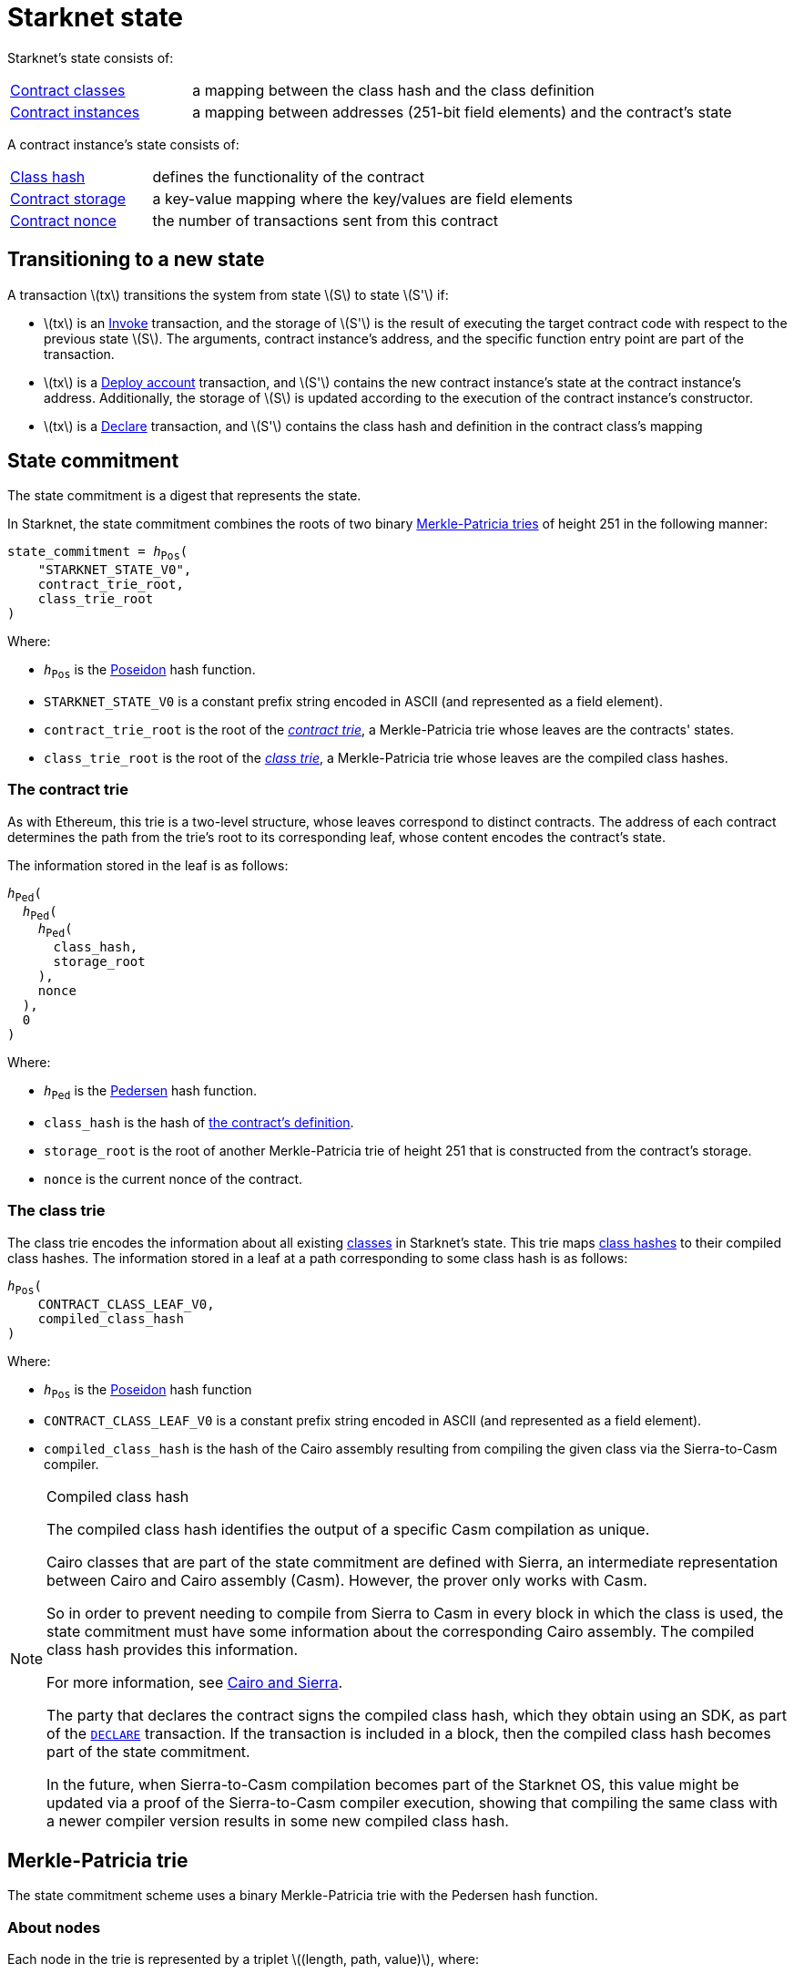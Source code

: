 [id="starknet_state"]
= Starknet state
:stem: latexmath

Starknet's state consists of:

[horizontal,labelwidth="25",role="stripes-odd"]
xref:architecture-and-concepts:smart-contracts/contract-classes.adoc[Contract classes]:: a mapping
between the class hash and the class definition
xref:architecture-and-concepts:smart-contracts/contract-classes.adoc[Contract instances]:: a mapping between addresses (251-bit field elements) and the contract's state

A contract instance's state consists of:

[horizontal,labelwidth="25",role="stripes-odd"]
xref:smart-contracts/class-hash.adoc[Class hash]:: defines the functionality of the contract
xref:smart-contracts/contract-storage.adoc[Contract storage]:: a key-value mapping where the key/values are field elements
xref:accounts/approach.adoc#replay_protection[Contract nonce]:: the number of transactions sent from this contract

[#transitioning_to_a_new_state]
== Transitioning to a new state

A transaction stem:[$tx$] transitions the system from state stem:[$S$] to state stem:[$S'$] if:

* stem:[$tx$] is an xref:network-architecture/transactions.adoc#invoke_transaction[Invoke] transaction, and the storage of stem:[$S'$] is the result of executing the target contract code with respect to the previous state stem:[$S$]. The arguments,
contract instance's address, and the specific function entry point are part of the transaction.
* stem:[$tx$] is a xref:network-architecture/transactions.adoc#deploy_account_transaction[Deploy account] transaction, and stem:[$S'$] contains the new contract instance's state at the contract instance's address. Additionally, the storage of stem:[$S$] is updated
according to the execution of the contract instance's constructor.
* stem:[$tx$] is a xref:network-architecture/transactions.adoc#declare-transaction[Declare] transaction, and stem:[$S'$] contains the class hash and definition in the contract class's mapping

[id="state_commitment"]
== State commitment

The state commitment is a digest that represents the state.

In Starknet, the state commitment combines the roots of two binary xref:#merkle_patricia_trie[Merkle-Patricia tries] of height 251 in the following manner:

[,,subs="quotes"]
----
state_commitment = _h_~Pos~(
    "STARKNET_STATE_V0",
    contract_trie_root,
    class_trie_root
)
----

Where:

* `_h_~Pos~` is the xref:cryptography/hash-functions.adoc#poseidon_hash[Poseidon] hash
function.
* `STARKNET_STATE_V0` is a constant prefix string encoded in ASCII (and represented as a field element).
* `contract_trie_root` is the root of the xref:#contracts_trie[_contract trie_], a Merkle-Patricia trie whose leaves are the contracts' states.
* `class_trie_root` is the root of the xref:#classes_trie[_class trie_], a Merkle-Patricia trie whose leaves are the compiled class hashes.

[id="contracts_trie"]
=== The contract trie

As with Ethereum, this trie is a two-level structure, whose leaves correspond to distinct contracts. The address of each contract determines the path from the trie’s root to its corresponding leaf, whose content encodes the contract’s state.

The information stored in the leaf is as follows:

// [stem]
// ++++
// h(h(h(\text{class_hash}, \text{storage_root}), \text{nonce}),0)
// ++++

[,,subs="quotes"]
----
_h_~Ped~(
  _h_~Ped~(
    _h_~Ped~(
      class_hash,
      storage_root
    ), 
    nonce
  ),
  0
)
----


Where:

* `_h_~Ped~` is the xref:../cryptography/hash-functions.adoc#pedersen_hash[Pedersen] hash function.
* `class_hash` is the hash of xref:../smart-contracts/class-hash.adoc[the contract's definition].
* `storage_root` is the root of another Merkle-Patricia trie of height 251 that is constructed from the contract's storage.
* `nonce` is the current nonce of the contract.

[id="classes_trie"]
=== The class trie

The class trie encodes the information about all existing
xref:../smart-contracts/contract-classes.adoc[classes] in Starknet's state. This trie maps xref:smart-contracts/class-hash.adoc#cairo1_class[class hashes] to their
compiled class hashes. The information stored in a leaf at a path corresponding to some class hash is as follows:


[source,subs="quotes"]
----
_h_~Pos~(
    CONTRACT_CLASS_LEAF_V0,
    compiled_class_hash
)
----

Where:

* `_h_~Pos~` is the xref:../cryptography/hash-functions.adoc#poseidon_hash[Poseidon] hash function
* `CONTRACT_CLASS_LEAF_V0` is a constant prefix string encoded in ASCII (and represented as a field element).
* `compiled_class_hash` is the hash of the Cairo assembly resulting from compiling the given class via the Sierra-to-Casm compiler.

[#note_compiled_class_hash]
[NOTE]
====
.Compiled class hash

The compiled class hash identifies the output of a specific Casm compilation as unique.

Cairo classes that are part of the state commitment are defined with Sierra, an intermediate representation between Cairo and Cairo assembly (Casm). However, the prover only works with Casm.

So in order to prevent needing to compile from Sierra to Casm in every block in which the class is used, the state commitment must have some information about the corresponding Cairo assembly. The compiled class hash provides this information.

For more information, see xref:architecture-and-concepts:smart-contracts/cairo-and-sierra.adoc[Cairo and Sierra].

The party that declares the contract signs the compiled class hash, which they obtain using an SDK, as part of the xref:network-architecture/transactions.adoc#declare_v2[`DECLARE`] transaction. If the transaction is included in a block, then the compiled class hash becomes part of the state commitment.

In the future, when Sierra-to-Casm compilation becomes part of the Starknet OS, this value might be updated via a proof of the Sierra-to-Casm compiler execution, showing that compiling the same class with a newer compiler version results in some new compiled class hash.
====

[#merkle_patricia_trie]
== Merkle-Patricia trie

The state commitment scheme uses a binary Merkle-Patricia trie with the Pedersen hash function.

[#about_nodes]
=== About nodes

Each node in the trie is represented by a triplet stem:[$(length, path, value)$], where:

[horizontal,labelwidth=10,role="stripes-odd"]
stem:[$length$]:: is the length of the path, measured in nodes.

stem:[$path$]:: is the path from the current node to its unique non-empty subtrie.
+
stem:[$path$] is an integer in the set stem:[$\{0,\ldots,2^{length}-1\}$], and the binary expansion of stem:[$path$] indicates how to proceed along the trie, as follows:
+
. Expand stem:[$path$] to its binary representation.
. Starting with the most significant bit, representing the root of the trie, traverse the tree node by node, where the bit values stem:[$0$] and stem:[$1$] indicate left and right, respectively.

stem:[$value$]:: is the value of the node, which can be either data, or the hash of two non-empty child nodes.

An empty node is one whose triplet values are stem:[$(0,0,0)$]. Leaf nodes and internal nodes can be empty. A subtrie rooted at a node stem:[$(length, path, value)$] has a single non-empty subtrie, rooted at the node obtained by following the path specified by stem:[$path$].

[NOTE]
====
Length is specified, and cannot be deduced from stem:[$path$], because the numbers in the triplet stem:[$(length, path, value)$] are field elements of fixed size, 251 bits each.

For a node where stem:[$length>0$], stem:[$path$] leads to the highest node whose left and right children are not empty.
====

=== Trie construction

The following rules specify how the trie is constructed from a given set of leaves:

The hash of a node stem:[$N =(length, path, value)$], denoted by stem:[$H(N)$], is:

[stem]
++++
H(N)=\begin{cases}
value, & \text{if } length = 0 \\
h_{Ped}(value, path) + length, & \text{otherwise}
\end{cases}
++++

[NOTE]
====
All arithmetic operations in the above description of stem:[$H$] are done in the STARK field, as described in xref:cryptography/p-value.adoc[The STARK field].
====

=== Mathematical definition of the nodes in the trie

The triplet representing the parent of the nodes stem:[$left=(\ell_L, p_L, v_L)$], stem:[$right=(\ell_R, p_R, v_R)$] is defined as follows:

[stem]
++++
parent=
\begin{cases}
(0,0,0), & \text{if } left=right=(0,0,0)\\
(\ell_L + 1, p_L, v_L), & \text{if } right=(0,0,0) \text{ and } left \neq (0,0,0)\\
(\ell_R + 1, p_R + 2^{\ell_R}, v_R), & \text{if } right\neq (0,0,0) \text{ and } left = (0,0,0)\\
(0, 0, h_{Ped}(H(left), H(right))), & \text{otherwise}
\end{cases}
++++

[#example_trie]
=== Example trie

The diagram xref:#3-level_trie[] illustrates  the construction of a three-level-high Merkle-Patricia trie from the leaves whose values are stem:[$(0,0,1,0,0,1,0,0)$]:

[#3-level_trie]
.A three-level Merkle-Patricia trie
image::trie.png[3-level-high Merkle-Patricia trie]

Where stem:[$r=h_{Ped}(H(2,2,1),H((2,1,1))$]. Notice that the example does not skip from the root, whose length is zero, so the final state commitment to the trie is stem:[$H((0,0,r))=r$].

Suppose that you want to prove, with respect to the state commitment just computed, that the value of the leaf whose path is given by stem:[$101$] is stem:[$1$]. In a standard Merkle trie, the proof would consist of data from three nodes, which are siblings along the path to the root.

In a Merkle-Patricia trie, because the trie is sparse, you only need to send the two children of the root, which are stem:[$(2,2,1)$] and stem:[$(2,1,1)$]. These two children are enough to reproduce the state commitment stem:[$r$], and because you know that the height of the trie is three, and that it is fixed, you know that the path stem:[$01$] of length stem:[$2$] specified by the right-hand child, stem:[$(2,1,1)$], leads to the desired leaf.

== Special addresses

Starknet uses special contract addresses to provide distinct capabilities beyond regular contract deployment.

Two such addresses are `0x0` and `0x1`. These addresses are reserved for specific purposes and are
characterized by their unique behavior in comparison to traditional contract addresses.

=== Address `0x0`

Address `0x0` functions as the default `caller_address` for external calls, including interactions with the L1 handler or deprecated Deploy transactions. Unlike regular contracts, address `0x0` does not possess a storage structure and does not accommodate storage mapping.

=== Address `0x1`

Address `0x1` is another special contract address within Starknet's architecture. It functions as a storage space for mapping block numbers to their corresponding block hashes. The storage structure at this address is organized as follows:

[horizontal,labelwidth="20",role="stripes-odd"]
Keys:: Block numbers between stem:[\text{first_v0_12_0_block}] and stem:[\text{current_block - 10}].
Values:: Corresponding block hashes for the specified blocks.
Default Values:: For all other block numbers, the values are set to `0`.

The storage organization of address `0x1` supports the efficient retrieval of block hashes based on block numbers within a defined range and is also used by the xref:architecture-and-concepts:smart-contracts/system-calls-cairo1.adoc#get_block_hash[`get_block_hash`] system call.
